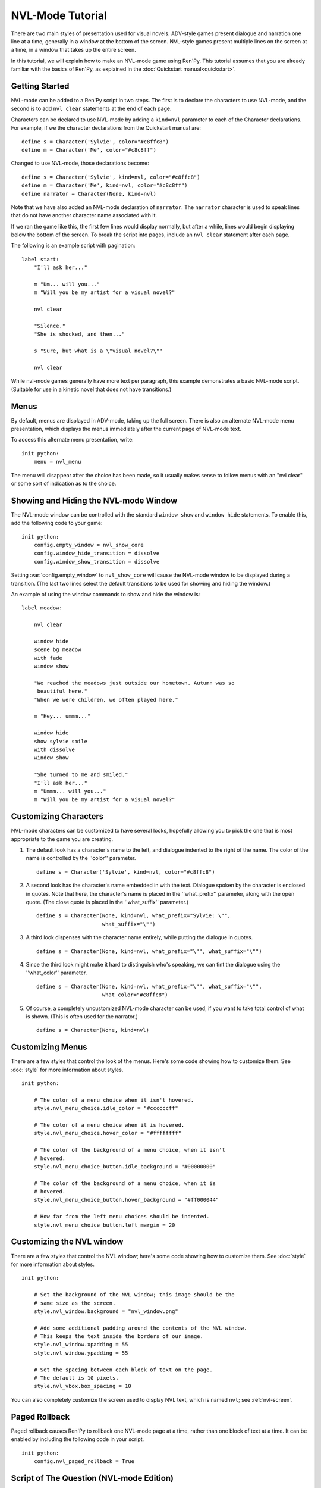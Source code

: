 .. _nvl-mode:

NVL-Mode Tutorial
=================

There are two main styles of presentation used for visual
novels. ADV-style games present dialogue and narration one line at a
time, generally in a window at the bottom of the screen. NVL-style
games present multiple lines on the screen at a time, in a window that
takes up the entire screen.

In this tutorial, we will explain how to make an NVL-mode game using
Ren'Py. This tutorial assumes that you are already familiar with the
basics of Ren'Py, as explained in the :doc:`Quickstart manual<quickstart>`.

Getting Started
---------------

NVL-mode can be added to a Ren'Py script in two steps. The first is to
declare the characters to use NVL-mode, and the second is to add ``nvl
clear`` statements at the end of each page.

Characters can be declared to use NVL-mode by adding a ``kind=nvl``
parameter to each of the Character declarations. For example, if we
the character declarations from the Quickstart manual are::

    define s = Character('Sylvie', color="#c8ffc8")
    define m = Character('Me', color="#c8c8ff")

Changed to use NVL-mode, those declarations become::

    define s = Character('Sylvie', kind=nvl, color="#c8ffc8")
    define m = Character('Me', kind=nvl, color="#c8c8ff")
    define narrator = Character(None, kind=nvl)

Note that we have also added an NVL-mode declaration of
``narrator``. The ``narrator`` character is used to speak
lines that do not have another character name associated with it.

If we ran the game like this, the first few lines would display
normally, but after a while, lines would begin displaying below the
bottom of the screen. To break the script into pages, include an ``nvl
clear`` statement after each page.

The following is an example script with pagination::

    label start:
        "I'll ask her..."

        m "Um... will you..."
        m "Will you be my artist for a visual novel?"

        nvl clear

        "Silence."
        "She is shocked, and then..."

        s "Sure, but what is a \"visual novel?\""

        nvl clear

While nvl-mode games generally have more text per paragraph, this
example demonstrates a basic NVL-mode script. (Suitable for use in a
kinetic novel that does not have transitions.)

Menus
-----

By default, menus are displayed in ADV-mode, taking up the full
screen. There is also an alternate NVL-mode menu presentation, which
displays the menus immediately after the current page of NVL-mode
text.

To access this alternate menu presentation, write::

    init python:
        menu = nvl_menu

The menu will disappear after the choice has been made, so it usually
makes sense to follow menus with an "nvl clear" or some sort of
indication as to the choice.

Showing and Hiding the NVL-mode Window
--------------------------------------

The NVL-mode window can be controlled with the standard ``window show``
and ``window hide`` statements. To enable this, add the following code
to your game::

    init python:
        config.empty_window = nvl_show_core
        config.window_hide_transition = dissolve
        config.window_show_transition = dissolve

Setting :var:`config.empty_window` to ``nvl_show_core``
will cause the NVL-mode window to be displayed during a
transition. (The last two lines select the default transitions to be
used for showing and hiding the window.)

An example of using the window commands to show and hide the window is::

    label meadow:

        nvl clear

        window hide
        scene bg meadow
        with fade
        window show

        "We reached the meadows just outside our hometown. Autumn was so
         beautiful here."
        "When we were children, we often played here."

        m "Hey... ummm..."

        window hide
        show sylvie smile
        with dissolve
        window show

        "She turned to me and smiled."
        "I'll ask her..."
        m "Ummm... will you..."
        m "Will you be my artist for a visual novel?"

Customizing Characters
----------------------

NVL-mode characters can be customized to have several looks, hopefully allowing
you to pick the one that is most appropriate to the game you are creating.

1. The default look has a character's name to the left, and
   dialogue indented to the right of the name. The color of the name is
   controlled by the ''color'' parameter. ::

    define s = Character('Sylvie', kind=nvl, color="#c8ffc8")

2. A second look has the character's name embedded in with the
   text. Dialogue spoken by the character is enclosed in quotes. Note
   that here, the character's name is placed in the ''what_prefix''
   parameter, along with the open quote. (The close quote is placed in
   the ''what_suffix'' parameter.) ::

    define s = Character(None, kind=nvl, what_prefix="Sylvie: \"",
                         what_suffix="\"")

3. A third look dispenses with the character name entirely, while
   putting the dialogue in quotes. ::

    define s = Character(None, kind=nvl, what_prefix="\"", what_suffix="\"")

4. Since the third look might make it hard to distinguish who's
   speaking, we can tint the dialogue using the ''what_color''
   parameter. ::

    define s = Character(None, kind=nvl, what_prefix="\"", what_suffix="\"",
                         what_color="#c8ffc8")

5. Of course, a completely uncustomized NVL-mode character can be
   used, if you want to take total control of what is shown. (This is
   often used for the narrator.) ::

    define s = Character(None, kind=nvl)

Customizing Menus
-----------------

There are a few styles that control the look of the menus. Here's some
code showing how to customize them. See :doc:`style` for more information
about styles. ::

    init python:

        # The color of a menu choice when it isn't hovered.
        style.nvl_menu_choice.idle_color = "#ccccccff"

        # The color of a menu choice when it is hovered.
        style.nvl_menu_choice.hover_color = "#ffffffff"

        # The color of the background of a menu choice, when it isn't
        # hovered.
        style.nvl_menu_choice_button.idle_background = "#00000000"

        # The color of the background of a menu choice, when it is
        # hovered.
        style.nvl_menu_choice_button.hover_background = "#ff000044"

        # How far from the left menu choices should be indented.
        style.nvl_menu_choice_button.left_margin = 20

Customizing the NVL window
--------------------------

There are a few styles that control the NVL window; here's some code showing
how to customize them.  See :doc:`style` for more information
about styles. ::

    init python:

        # Set the background of the NVL window; this image should be the
        # same size as the screen.
        style.nvl_window.background = "nvl_window.png"

        # Add some additional padding around the contents of the NVL window.
        # This keeps the text inside the borders of our image.
        style.nvl_window.xpadding = 55
        style.nvl_window.ypadding = 55

        # Set the spacing between each block of text on the page.
        # The default is 10 pixels.
        style.nvl_vbox.box_spacing = 10

You can also completely customize the screen used to display NVL text, which
is named ``nvl``; see :ref:`nvl-screen`.


Paged Rollback
--------------

Paged rollback causes Ren'Py to rollback one NVL-mode page at a time,
rather than one block of text at a time.  It can be enabled by
including the following code in your script. ::

    init python:
        config.nvl_paged_rollback = True

Script of The Question (NVL-mode Edition)
-----------------------------------------

You can view the full script of the NVL-mode edition of ''The Question''
:ref:`here <thequestion_nvl>`.

